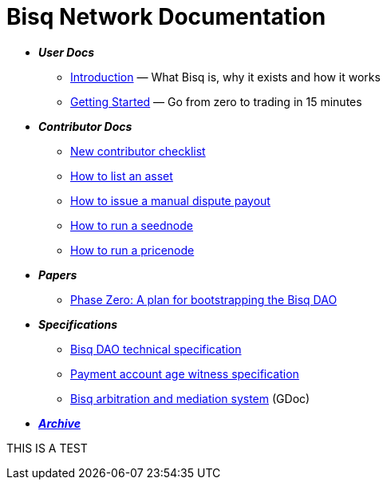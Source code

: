 = Bisq Network Documentation

 * *_User Docs_*
 ** <<intro#, Introduction>> — What Bisq is, why it exists and how it works
 ** <<getting-started#, Getting Started>> — Go from zero to trading in 15 minutes

 * *_Contributor Docs_*
 ** <<contributor-checklist#, New contributor checklist>>
 ** <<exchange/howto/list-asset#, How to list an asset>>
 ** <<exchange/howto/manual-dispute-payout#, How to issue a manual dispute payout>>
 ** <<exchange/howto/run-seednode#, How to run a seednode>>
 ** <<exchange/howto/run-price-relay-node#, How to run a pricenode>>

 * *_Papers_*
 ** <<dao/phase-zero#, Phase Zero: A plan for bootstrapping the Bisq DAO>>

 * *_Specifications_*
 ** <<dao/specification#, Bisq DAO technical specification>>
 ** <<payment-account-age-witness#, Payment account age witness specification>>
 ** https://docs.google.com/document/d/1DXEVEfk4x1qN6QgIcb2PjZwU4m7W6ib49wCdktMMjLw/edit#heading=h.4nbd0q1s77uq[Bisq arbitration and mediation system] (GDoc)

 * *_<<archive#, Archive>>_*

THIS IS A TEST
